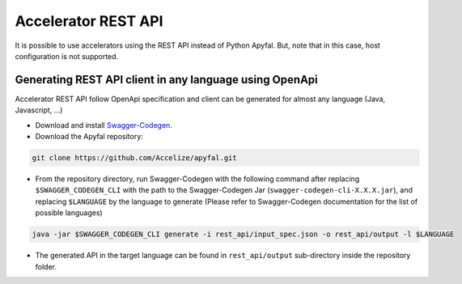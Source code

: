 Accelerator REST API
====================

It is possible to use accelerators using the REST API instead of Python
Apyfal. But, note that in this case, host configuration is not supported.

Generating REST API client in any language using OpenApi
--------------------------------------------------------

Accelerator REST API follow OpenApi specification and client can be generated
for almost any language (Java, Javascript, ...)

-  Download and install `Swagger-Codegen`_.
-  Download the Apyfal repository:

.. code-block:: bash

    git clone https://github.com/Accelize/apyfal.git

-  From the repository directory, run Swagger-Codegen with the following
   command after replacing ``$SWAGGER_CODEGEN_CLI`` with the path to the
   Swagger-Codegen Jar (``swagger-codegen-cli-X.X.X.jar``), and
   replacing ``$LANGUAGE`` by the language to generate (Please refer to
   Swagger-Codegen documentation for the list of possible languages)

.. code-block:: bash

    java -jar $SWAGGER_CODEGEN_CLI generate -i rest_api/input_spec.json -o rest_api/output -l $LANGUAGE

-  The generated API in the target language can be found in
   ``rest_api/output`` sub-directory inside the repository folder.

.. _Swagger-Codegen: https://github.com/swagger-api/swagger-codegen

